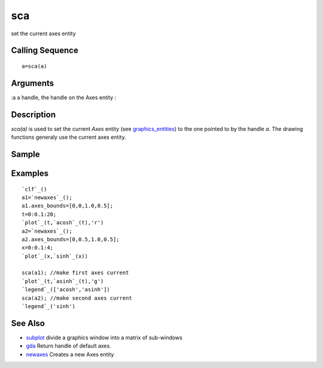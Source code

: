 


sca
===

set the current axes entity



Calling Sequence
~~~~~~~~~~~~~~~~


::

    a=sca(a)




Arguments
~~~~~~~~~

:a a handle, the handle on the Axes entity
:



Description
~~~~~~~~~~~

`sca(a)` is used to set the current `Axes` entity (see
`graphics_entities`_) to the one pointed to by the handle `a`. The
drawing functions generaly use the current axes entity.



Sample
~~~~~~



Examples
~~~~~~~~


::

    `clf`_()
    a1=`newaxes`_(); 
    a1.axes_bounds=[0,0,1.0,0.5];
    t=0:0.1:20;
    `plot`_(t,`acosh`_(t),'r')
    a2=`newaxes`_();
    a2.axes_bounds=[0,0.5,1.0,0.5];
    x=0:0.1:4;
    `plot`_(x,`sinh`_(x))
    
    sca(a1); //make first axes current
    `plot`_(t,`asinh`_(t),'g')
    `legend`_(['acosh','asinh'])
    sca(a2); //make second axes current
    `legend`_('sinh')




See Also
~~~~~~~~


+ `subplot`_ divide a graphics window into a matrix of sub-windows
+ `gda`_ Return handle of default axes.
+ `newaxes`_ Creates a new Axes entity


.. _newaxes: newaxes.html
.. _gda: gda.html
.. _subplot: subplot.html
.. _graphics_entities: graphics_entities.html


